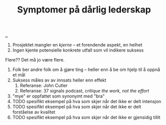 :PROPERTIES:
:ID: 0245f643-6229-42c1-9829-6253056853be
:END:
#+TITLE: Symptomer på dårlig lederskap

[[file:..][..]]

1. Prosjektet mangler en /kjerne/ -- et forendende aspekt, en helhet
2. Ingen kjente potensielle konkrete utfall som vil indikere suksess

Flere??
Det må jo være flere.

1. Folk ber andre folk om å gjøre ting -- heller enn å be om hjelp til å oppnå et mål
2. Suksess måles av av innsats heller enn effekt
   1. Referanse: John Cutler
   2. Referanse: 37 signals podcast, /critique the work, not the effort/
3. "mye" er oppfattet som synonymt med "bra"
4. TODO spesifikt eksempel på hva som skjer når det ikke er delt intensjon
5. TODO spesifikt eksempel på hva som skjer når det ikke er delt forståelse av kvalitet
6. TODO spesifikt eksempel på hva som skjer når det ikke er gjensidig tillit
